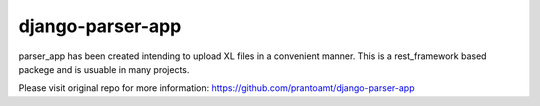 =================
django-parser-app
=================

parser_app has been created intending to upload XL files in a convenient manner.
This is a rest_framework based packege and is usuable in many projects.

Please visit original repo for more information: https://github.com/prantoamt/django-parser-app